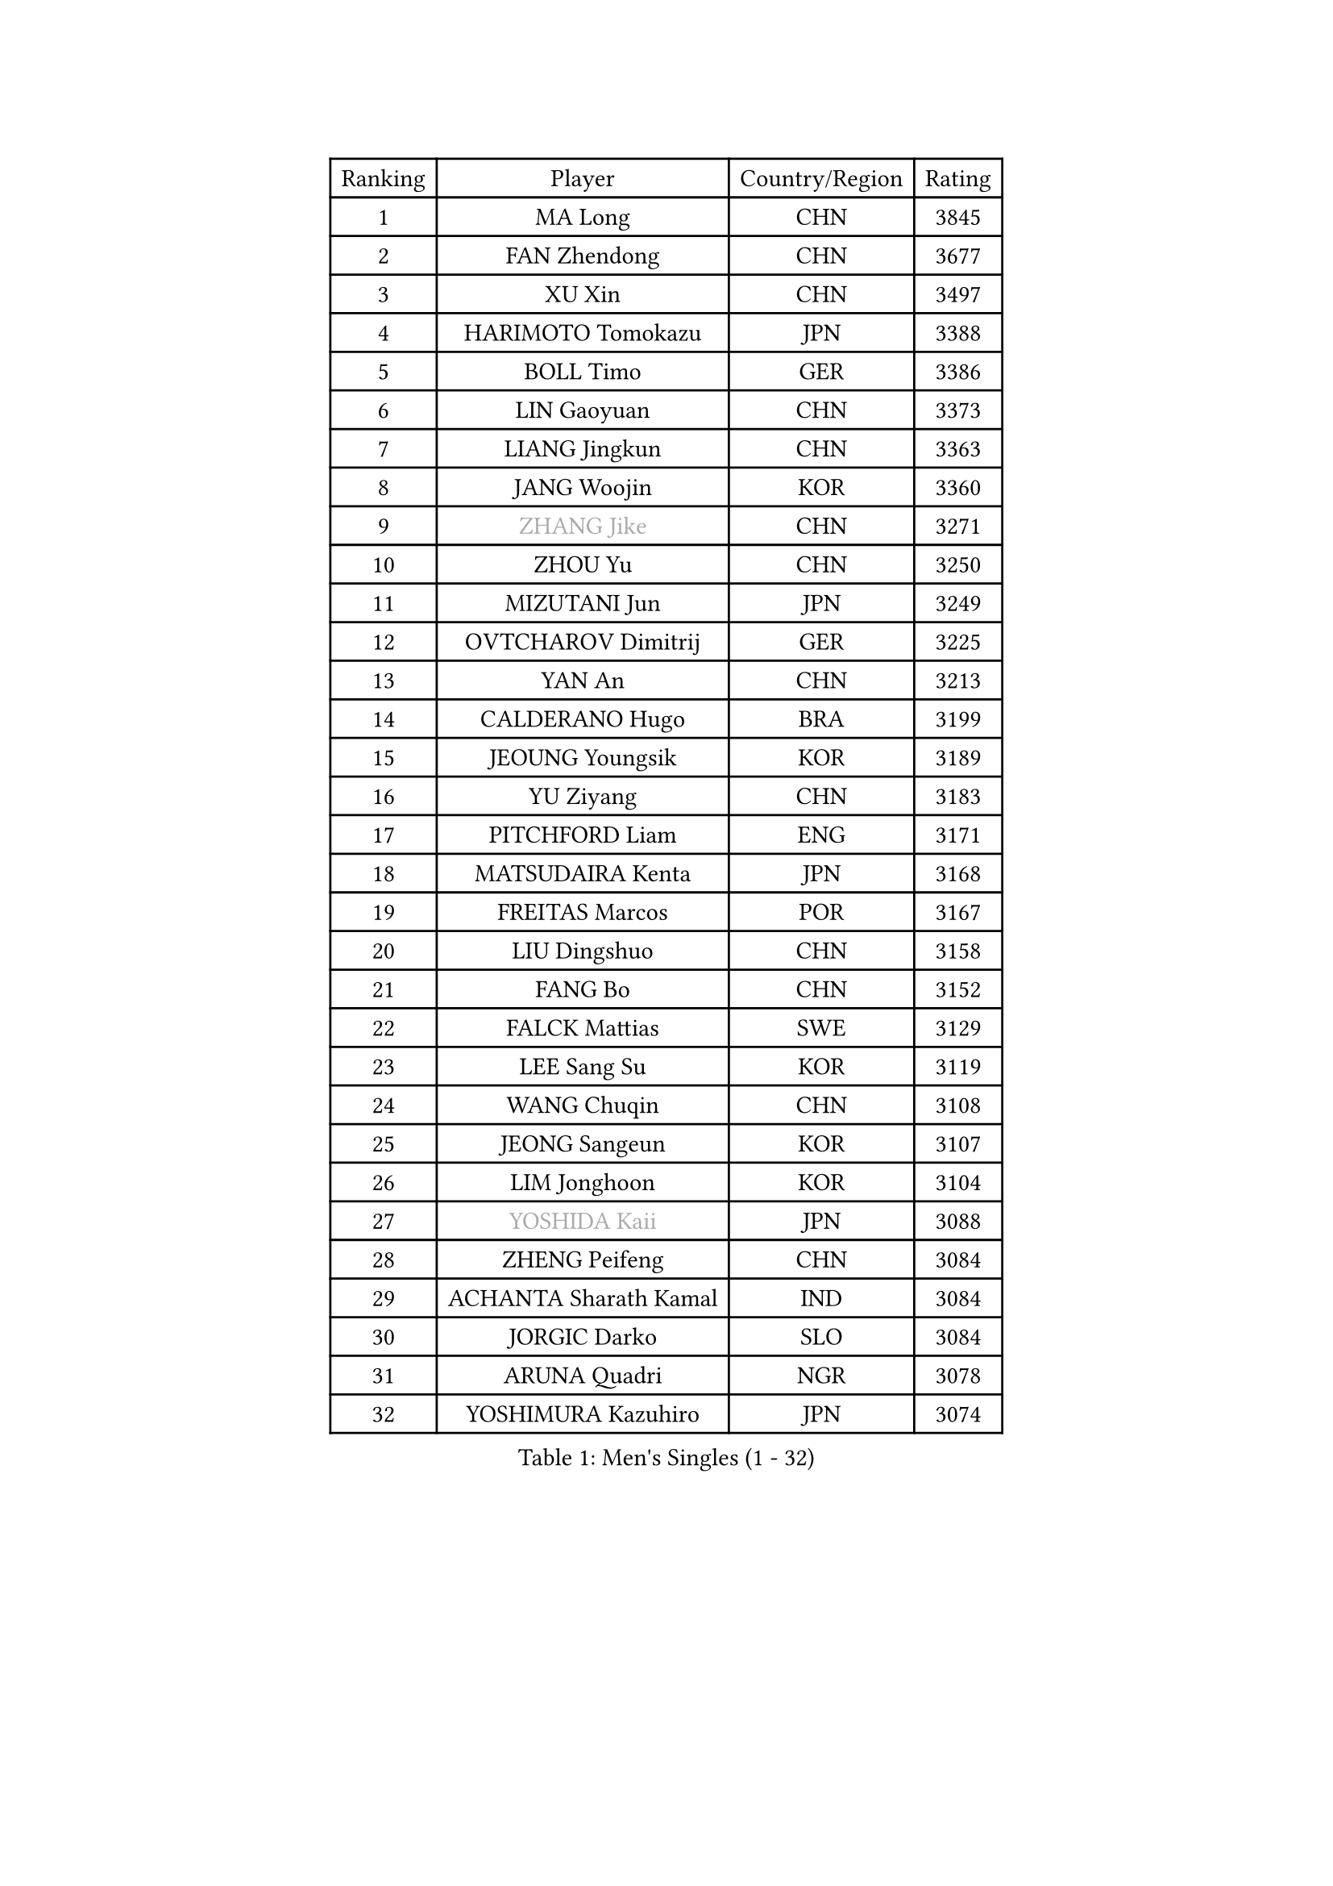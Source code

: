 
#set text(font: ("Courier New", "NSimSun"))
#figure(
  caption: "Men's Singles (1 - 32)",
    table(
      columns: 4,
      [Ranking], [Player], [Country/Region], [Rating],
      [1], [MA Long], [CHN], [3845],
      [2], [FAN Zhendong], [CHN], [3677],
      [3], [XU Xin], [CHN], [3497],
      [4], [HARIMOTO Tomokazu], [JPN], [3388],
      [5], [BOLL Timo], [GER], [3386],
      [6], [LIN Gaoyuan], [CHN], [3373],
      [7], [LIANG Jingkun], [CHN], [3363],
      [8], [JANG Woojin], [KOR], [3360],
      [9], [#text(gray, "ZHANG Jike")], [CHN], [3271],
      [10], [ZHOU Yu], [CHN], [3250],
      [11], [MIZUTANI Jun], [JPN], [3249],
      [12], [OVTCHAROV Dimitrij], [GER], [3225],
      [13], [YAN An], [CHN], [3213],
      [14], [CALDERANO Hugo], [BRA], [3199],
      [15], [JEOUNG Youngsik], [KOR], [3189],
      [16], [YU Ziyang], [CHN], [3183],
      [17], [PITCHFORD Liam], [ENG], [3171],
      [18], [MATSUDAIRA Kenta], [JPN], [3168],
      [19], [FREITAS Marcos], [POR], [3167],
      [20], [LIU Dingshuo], [CHN], [3158],
      [21], [FANG Bo], [CHN], [3152],
      [22], [FALCK Mattias], [SWE], [3129],
      [23], [LEE Sang Su], [KOR], [3119],
      [24], [WANG Chuqin], [CHN], [3108],
      [25], [JEONG Sangeun], [KOR], [3107],
      [26], [LIM Jonghoon], [KOR], [3104],
      [27], [#text(gray, "YOSHIDA Kaii")], [JPN], [3088],
      [28], [ZHENG Peifeng], [CHN], [3084],
      [29], [ACHANTA Sharath Kamal], [IND], [3084],
      [30], [JORGIC Darko], [SLO], [3084],
      [31], [ARUNA Quadri], [NGR], [3078],
      [32], [YOSHIMURA Kazuhiro], [JPN], [3074],
    )
  )#pagebreak()

#set text(font: ("Courier New", "NSimSun"))
#figure(
  caption: "Men's Singles (33 - 64)",
    table(
      columns: 4,
      [Ranking], [Player], [Country/Region], [Rating],
      [33], [FRANZISKA Patrick], [GER], [3074],
      [34], [HABESOHN Daniel], [AUT], [3066],
      [35], [SAMSONOV Vladimir], [BLR], [3064],
      [36], [OSHIMA Yuya], [JPN], [3060],
      [37], [WANG Yang], [SVK], [3055],
      [38], [WONG Chun Ting], [HKG], [3053],
      [39], [CHO Seungmin], [KOR], [3052],
      [40], [GACINA Andrej], [CRO], [3040],
      [41], [YOSHIMURA Maharu], [JPN], [3032],
      [42], [NIWA Koki], [JPN], [3031],
      [43], [UEDA Jin], [JPN], [3023],
      [44], [ZHU Linfeng], [CHN], [3021],
      [45], [FLORE Tristan], [FRA], [3017],
      [46], [XU Chenhao], [CHN], [3014],
      [47], [MORIZONO Masataka], [JPN], [3012],
      [48], [LIN Yun-Ju], [TPE], [3010],
      [49], [ZHOU Kai], [CHN], [3002],
      [50], [#text(gray, "LI Ping")], [QAT], [2999],
      [51], [ZHOU Qihao], [CHN], [2998],
      [52], [KOU Lei], [UKR], [2997],
      [53], [SKACHKOV Kirill], [RUS], [2997],
      [54], [PERSSON Jon], [SWE], [2989],
      [55], [#text(gray, "CHEN Weixing")], [AUT], [2988],
      [56], [TOKIC Bojan], [SLO], [2984],
      [57], [OIKAWA Mizuki], [JPN], [2978],
      [58], [WALTHER Ricardo], [GER], [2973],
      [59], [ALAMIYAN Noshad], [IRI], [2968],
      [60], [CHUANG Chih-Yuan], [TPE], [2966],
      [61], [TAKAKIWA Taku], [JPN], [2961],
      [62], [FILUS Ruwen], [GER], [2957],
      [63], [GROTH Jonathan], [DEN], [2952],
      [64], [YOSHIDA Masaki], [JPN], [2945],
    )
  )#pagebreak()

#set text(font: ("Courier New", "NSimSun"))
#figure(
  caption: "Men's Singles (65 - 96)",
    table(
      columns: 4,
      [Ranking], [Player], [Country/Region], [Rating],
      [65], [GAUZY Simon], [FRA], [2944],
      [66], [TSUBOI Gustavo], [BRA], [2941],
      [67], [MAJOROS Bence], [HUN], [2940],
      [68], [GERASSIMENKO Kirill], [KAZ], [2937],
      [69], [XUE Fei], [CHN], [2935],
      [70], [PARK Ganghyeon], [KOR], [2934],
      [71], [GIONIS Panagiotis], [GRE], [2927],
      [72], [SHIBAEV Alexander], [RUS], [2925],
      [73], [IONESCU Ovidiu], [ROU], [2924],
      [74], [STEGER Bastian], [GER], [2923],
      [75], [MA Te], [CHN], [2921],
      [76], [KIZUKURI Yuto], [JPN], [2916],
      [77], [LEBESSON Emmanuel], [FRA], [2915],
      [78], [WANG Zengyi], [POL], [2913],
      [79], [GERELL Par], [SWE], [2909],
      [80], [DUDA Benedikt], [GER], [2906],
      [81], [MURAMATSU Yuto], [JPN], [2899],
      [82], [WANG Eugene], [CAN], [2895],
      [83], [KIM Minhyeok], [KOR], [2894],
      [84], [JIN Takuya], [JPN], [2893],
      [85], [KARLSSON Kristian], [SWE], [2893],
      [86], [BADOWSKI Marek], [POL], [2889],
      [87], [APOLONIA Tiago], [POR], [2888],
      [88], [GNANASEKARAN Sathiyan], [IND], [2883],
      [89], [FEGERL Stefan], [AUT], [2882],
      [90], [KIM Donghyun], [KOR], [2874],
      [91], [PAK Sin Hyok], [PRK], [2873],
      [92], [GARDOS Robert], [AUT], [2872],
      [93], [CHIANG Hung-Chieh], [TPE], [2872],
      [94], [HIRANO Yuki], [JPN], [2869],
      [95], [MOREGARD Truls], [SWE], [2866],
      [96], [DESAI Harmeet], [IND], [2866],
    )
  )#pagebreak()

#set text(font: ("Courier New", "NSimSun"))
#figure(
  caption: "Men's Singles (97 - 128)",
    table(
      columns: 4,
      [Ranking], [Player], [Country/Region], [Rating],
      [97], [#text(gray, "MATTENET Adrien")], [FRA], [2865],
      [98], [ZHMUDENKO Yaroslav], [UKR], [2863],
      [99], [AN Jaehyun], [KOR], [2855],
      [100], [LIAO Cheng-Ting], [TPE], [2854],
      [101], [ZHAI Yujia], [DEN], [2854],
      [102], [LUNDQVIST Jens], [SWE], [2852],
      [103], [ASSAR Omar], [EGY], [2849],
      [104], [MACHI Asuka], [JPN], [2845],
      [105], [NUYTINCK Cedric], [BEL], [2845],
      [106], [#text(gray, "ELOI Damien")], [FRA], [2837],
      [107], [JHA Kanak], [USA], [2836],
      [108], [SAMBE Kohei], [JPN], [2836],
      [109], [ROBLES Alvaro], [ESP], [2832],
      [110], [PISTEJ Lubomir], [SVK], [2832],
      [111], [PUCAR Tomislav], [CRO], [2826],
      [112], [JANCARIK Lubomir], [CZE], [2826],
      [113], [ANGLES Enzo], [FRA], [2825],
      [114], [LAM Siu Hang], [HKG], [2823],
      [115], [JIANG Tianyi], [HKG], [2823],
      [116], [LIND Anders], [DEN], [2817],
      [117], [TANAKA Yuta], [JPN], [2816],
      [118], [OUAICHE Stephane], [ALG], [2815],
      [119], [MATSUDAIRA Kenji], [JPN], [2812],
      [120], [SIPOS Rares], [ROU], [2811],
      [121], [QIU Dang], [GER], [2809],
      [122], [STOYANOV Niagol], [ITA], [2807],
      [123], [HIPPLER Tobias], [GER], [2807],
      [124], [HO Kwan Kit], [HKG], [2805],
      [125], [LIVENTSOV Alexey], [RUS], [2803],
      [126], [GAO Ning], [SGP], [2802],
      [127], [CHEN Chien-An], [TPE], [2800],
      [128], [MONTEIRO Joao], [POR], [2797],
    )
  )
